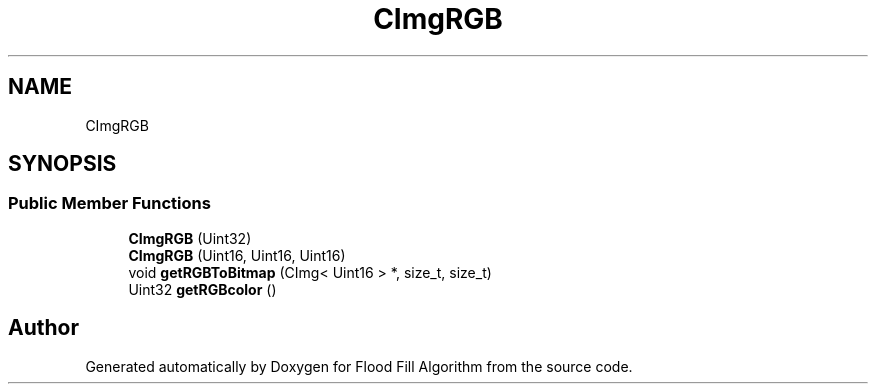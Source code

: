 .TH "CImgRGB" 3 "Fri Jun 8 2018" "Flood Fill Algorithm" \" -*- nroff -*-
.ad l
.nh
.SH NAME
CImgRGB
.SH SYNOPSIS
.br
.PP
.SS "Public Member Functions"

.in +1c
.ti -1c
.RI "\fBCImgRGB\fP (Uint32)"
.br
.ti -1c
.RI "\fBCImgRGB\fP (Uint16, Uint16, Uint16)"
.br
.ti -1c
.RI "void \fBgetRGBToBitmap\fP (CImg< Uint16 > *, size_t, size_t)"
.br
.ti -1c
.RI "Uint32 \fBgetRGBcolor\fP ()"
.br
.in -1c

.SH "Author"
.PP 
Generated automatically by Doxygen for Flood Fill Algorithm from the source code\&.
